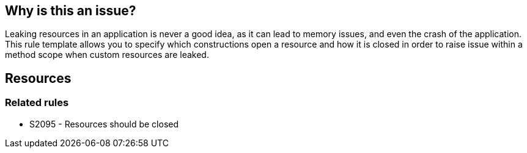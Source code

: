 == Why is this an issue?

Leaking resources in an application is never a good idea, as it can lead to memory issues, and even the crash of the application. This rule template allows you to specify which constructions open a resource and how it is closed in order to raise issue within a method scope when custom resources are leaked.

== Resources

=== Related rules

* S2095 - Resources should be closed


ifdef::env-github,rspecator-view[]

'''
== Implementation Specification
(visible only on this page)

=== Message

Close this "xxx".


=== Parameters

.constructor
****

the fully-qualified name of a constructor that creates an open resource. An optional signature may be specified after the class name. E.G. "org.assoc.res.MyResource" or "org.assoc.res.MySpecialResource(java.lang.String, int)"
****
.factoryMethod
****

the fully-qualified name of a factory method that returns an open resource, with or without a parameter list. E.G. "org.assoc.res.ResourceFactory#create" or "org.assoc.res.SpecialResourceFactory #create(java.lang.String, int)"
****
.openingMethod
****

the fully-qualified name of a method that opens an existing resource, with or without a parameter list. E.G. "org.assoc.res.ResourceFactory#create" or "org.assoc.res.SpecialResourceFactory #create(java.lang.String, int)"
****
.closingMethod
****

the fully-qualified name of the method which closes the open resource, with or without a parameter list. E.G. "org.assoc.res.MyResource#closeMe" or "org.assoc.res.MySpecialResource#closeMe(java.lang.String, int)"
****


'''
== Comments And Links
(visible only on this page)

=== relates to: S2095

=== on 1 Mar 2016, 18:36:07 Ann Campbell wrote:
\[~didier.besset] I've added the parameter we discussed and made some additional changes to the param descriptions. 

=== on 12 Jul 2016, 20:12:17 Ann Campbell wrote:
FYI [~nicolas.peru] I'm unassigning this from Didier

endif::env-github,rspecator-view[]
